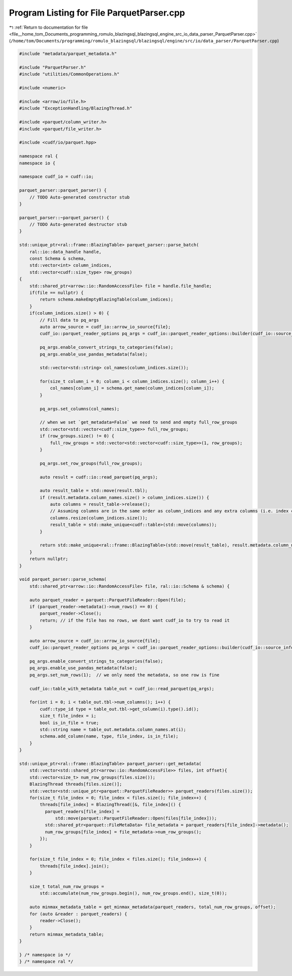 
.. _program_listing_file__home_tom_Documents_programming_romulo_blazingsql_blazingsql_engine_src_io_data_parser_ParquetParser.cpp:

Program Listing for File ParquetParser.cpp
==========================================

|exhale_lsh| :ref:`Return to documentation for file <file__home_tom_Documents_programming_romulo_blazingsql_blazingsql_engine_src_io_data_parser_ParquetParser.cpp>` (``/home/tom/Documents/programming/romulo_blazingsql/blazingsql/engine/src/io/data_parser/ParquetParser.cpp``)

.. |exhale_lsh| unicode:: U+021B0 .. UPWARDS ARROW WITH TIP LEFTWARDS

.. code-block:: cpp

   
   #include "metadata/parquet_metadata.h"
   
   #include "ParquetParser.h"
   #include "utilities/CommonOperations.h"
   
   #include <numeric>
   
   #include <arrow/io/file.h>
   #include "ExceptionHandling/BlazingThread.h"
   
   #include <parquet/column_writer.h>
   #include <parquet/file_writer.h>
   
   #include <cudf/io/parquet.hpp>
   
   namespace ral {
   namespace io {
   
   namespace cudf_io = cudf::io;
   
   parquet_parser::parquet_parser() {
       // TODO Auto-generated constructor stub
   }
   
   parquet_parser::~parquet_parser() {
       // TODO Auto-generated destructor stub
   }
   
   std::unique_ptr<ral::frame::BlazingTable> parquet_parser::parse_batch(
       ral::io::data_handle handle,
       const Schema & schema,
       std::vector<int> column_indices,
       std::vector<cudf::size_type> row_groups)
   {
       std::shared_ptr<arrow::io::RandomAccessFile> file = handle.file_handle;
       if(file == nullptr) {
           return schema.makeEmptyBlazingTable(column_indices);
       }
       if(column_indices.size() > 0) {
           // Fill data to pq_args
           auto arrow_source = cudf_io::arrow_io_source{file};
           cudf_io::parquet_reader_options pq_args = cudf_io::parquet_reader_options::builder(cudf_io::source_info{&arrow_source});
   
           pq_args.enable_convert_strings_to_categories(false);
           pq_args.enable_use_pandas_metadata(false);
           
           std::vector<std::string> col_names(column_indices.size());
   
           for(size_t column_i = 0; column_i < column_indices.size(); column_i++) {
               col_names[column_i] = schema.get_name(column_indices[column_i]);
           }
   
           pq_args.set_columns(col_names);
   
           // when we set `get_metadata=False` we need to send and empty full_row_groups
           std::vector<std::vector<cudf::size_type>> full_row_groups;
           if (row_groups.size() != 0) {
               full_row_groups = std::vector<std::vector<cudf::size_type>>(1, row_groups);
           }
   
           pq_args.set_row_groups(full_row_groups);
   
           auto result = cudf::io::read_parquet(pq_args);
   
           auto result_table = std::move(result.tbl);
           if (result.metadata.column_names.size() > column_indices.size()) {
               auto columns = result_table->release();
               // Assuming columns are in the same order as column_indices and any extra columns (i.e. index column) are put last
               columns.resize(column_indices.size());
               result_table = std::make_unique<cudf::table>(std::move(columns));
           }
   
           return std::make_unique<ral::frame::BlazingTable>(std::move(result_table), result.metadata.column_names);
       }
       return nullptr;
   }
   
   void parquet_parser::parse_schema(
       std::shared_ptr<arrow::io::RandomAccessFile> file, ral::io::Schema & schema) {
   
       auto parquet_reader = parquet::ParquetFileReader::Open(file);
       if (parquet_reader->metadata()->num_rows() == 0) {
           parquet_reader->Close();
           return; // if the file has no rows, we dont want cudf_io to try to read it
       }
   
       auto arrow_source = cudf_io::arrow_io_source{file};
       cudf_io::parquet_reader_options pq_args = cudf_io::parquet_reader_options::builder(cudf_io::source_info{&arrow_source});
   
       pq_args.enable_convert_strings_to_categories(false);
       pq_args.enable_use_pandas_metadata(false);
       pq_args.set_num_rows(1);  // we only need the metadata, so one row is fine
   
       cudf_io::table_with_metadata table_out = cudf_io::read_parquet(pq_args);
   
       for(int i = 0; i < table_out.tbl->num_columns(); i++) {
           cudf::type_id type = table_out.tbl->get_column(i).type().id();
           size_t file_index = i;
           bool is_in_file = true;
           std::string name = table_out.metadata.column_names.at(i);
           schema.add_column(name, type, file_index, is_in_file);
       }
   }
   
   std::unique_ptr<ral::frame::BlazingTable> parquet_parser::get_metadata(
       std::vector<std::shared_ptr<arrow::io::RandomAccessFile>> files, int offset){
       std::vector<size_t> num_row_groups(files.size());
       BlazingThread threads[files.size()];
       std::vector<std::unique_ptr<parquet::ParquetFileReader>> parquet_readers(files.size());
       for(size_t file_index = 0; file_index < files.size(); file_index++) {
           threads[file_index] = BlazingThread([&, file_index]() {
             parquet_readers[file_index] =
                 std::move(parquet::ParquetFileReader::Open(files[file_index]));
             std::shared_ptr<parquet::FileMetaData> file_metadata = parquet_readers[file_index]->metadata();
             num_row_groups[file_index] = file_metadata->num_row_groups();
           });
       }
   
       for(size_t file_index = 0; file_index < files.size(); file_index++) {
           threads[file_index].join();
       }
   
       size_t total_num_row_groups =
           std::accumulate(num_row_groups.begin(), num_row_groups.end(), size_t(0));
   
       auto minmax_metadata_table = get_minmax_metadata(parquet_readers, total_num_row_groups, offset);
       for (auto &reader : parquet_readers) {
           reader->Close();
       }
       return minmax_metadata_table;
   }
   
   } /* namespace io */
   } /* namespace ral */
